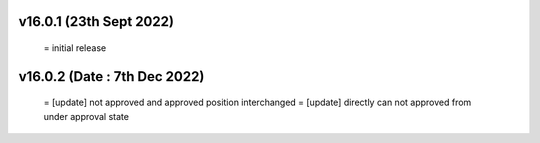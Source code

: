 v16.0.1 (23th Sept 2022)
=========================
 = initial release

v16.0.2 (Date : 7th Dec 2022)
=============================
 = [update] not approved and approved position interchanged
 = [update] directly can not approved from under approval state